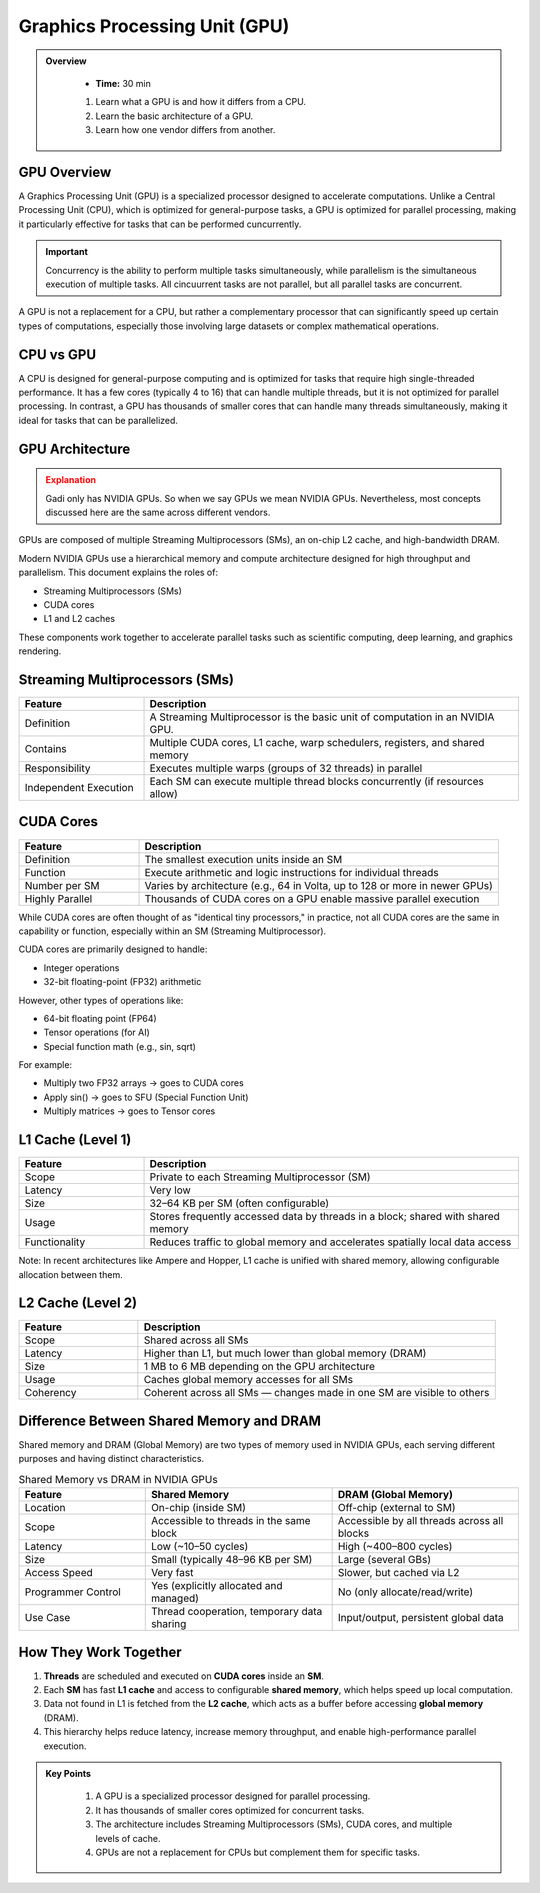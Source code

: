 Graphics Processing Unit (GPU) 
========================================

.. admonition:: Overview
   :class: Overview

    * **Time:** 30 min

    #. Learn what a GPU is and how it differs from a CPU.
    #. Learn the basic architecture of a GPU.
    #. Learn how one vendor differs from another.


GPU Overview
----------------------------
A Graphics Processing Unit (GPU) is a specialized processor designed to accelerate computations. Unlike a Central Processing Unit (CPU), which is 
optimized for general-purpose tasks, a GPU is optimized for parallel processing, making it particularly effective for tasks that can be performed cuncurrently.

.. important::

   Concurrency is the ability to perform multiple tasks simultaneously, while parallelism is the simultaneous execution of multiple tasks.
   All cincuurrent tasks are not parallel, but all parallel tasks are concurrent.

A GPU is not a replacement for a CPU, but rather a complementary processor that can significantly speed up certain types of computations, especially those 
involving large datasets or complex mathematical operations.

CPU vs GPU
----------------------------

A CPU is designed for general-purpose computing and is optimized for tasks that require high single-threaded performance. It has a few cores (typically 4 to 16)
that can handle multiple threads, but it is not optimized for parallel processing. In contrast, a GPU has thousands of smaller cores that can handle many 
threads simultaneously, making it ideal for tasks that can be parallelized.

.. list-table:: Difference Between CPU and GPU
   :widths: 25 75
   :header-rows: 1

   * - Feature
     - CPU (Central Processing Unit)
     - GPU (Graphics Processing Unit)

   * - Purpose
     - General-purpose processing, suitable for diverse tasks and system control.
     - Specialized for parallel data processing and graphics computations.

   * - Core Count
     - Few powerful cores (typically 4–16).
     - Thousands of smaller, simpler cores.

   * - Thread Handling
     - Handles a few threads efficiently.
     - Handles thousands of threads simultaneously.

   * - Performance Focus
     - High single-thread performance; optimized for latency.
     - High throughput; optimized for parallelism.

   * - Task Type
     - Suited for tasks requiring complex logic and decision making.
     - Suited for repetitive, highly parallel tasks (e.g. matrix operations, image processing).

   * - Memory Hierarchy
     - Large cache per core, complex memory hierarchy for low-latency access.
     - Smaller cache per core, optimized for high memory bandwidth.

   * - Power Consumption
     - Generally lower power for basic operations.
     - Higher power usage due to many cores and high throughput.

   * - Example Applications
     - Operating systems, office software, web browsing, database management.
     - Deep learning, scientific simulations, image/video processing, 3D rendering.


GPU Architecture
----------------------------

.. admonition:: Explanation
   :class: attention

   Gadi only has NVIDIA GPUs. So when we say GPUs we mean NVIDIA GPUs. Nevertheless, most concepts discussed here 
   are the same across different vendors. 


GPUs are composed of multiple Streaming Multiprocessors (SMs), an on-chip L2 cache, and high-bandwidth DRAM. 

.. image:: ./figs/SM.png
   :width: 600px
   :align: center
   :alt: GPU Architecture
   :caption: GPU Architecture


Modern NVIDIA GPUs use a hierarchical memory and compute architecture designed for high throughput and parallelism. This document explains the roles of:


* Streaming Multiprocessors (SMs)
* CUDA cores
* L1 and L2 caches


These components work together to accelerate parallel tasks such as scientific computing, deep learning, and graphics rendering.

Streaming Multiprocessors (SMs)
-------------------------------

.. list-table::
   :header-rows: 1
   :widths: 25 75

   * - Feature
     - Description
   * - Definition
     - A Streaming Multiprocessor is the basic unit of computation in an NVIDIA GPU.
   * - Contains
     - Multiple CUDA cores, L1 cache, warp schedulers, registers, and shared memory
   * - Responsibility
     - Executes multiple warps (groups of 32 threads) in parallel
   * - Independent Execution
     - Each SM can execute multiple thread blocks concurrently (if resources allow)
     
CUDA Cores
----------



.. list-table::
   :header-rows: 1
   :widths: 25 75

   * - Feature
     - Description
   * - Definition
     - The smallest execution units inside an SM
   * - Function
     - Execute arithmetic and logic instructions for individual threads
   * - Number per SM
     - Varies by architecture (e.g., 64 in Volta, up to 128 or more in newer GPUs)
   * - Highly Parallel
     - Thousands of CUDA cores on a GPU enable massive parallel execution


While CUDA cores are often thought of as "identical tiny processors," in practice, not all CUDA cores are the same in capability or function, especially 
within an SM (Streaming Multiprocessor). 


.. image:: ./figs/cuda_cores.png
   :width: 600px
   :align: center
   :alt: CUDA Cores
   :caption: CUDA Cores


CUDA cores are primarily designed to handle:

* Integer operations
* 32-bit floating-point (FP32) arithmetic

However, other types of operations like:

* 64-bit floating point (FP64)
* Tensor operations (for AI)
* Special function math (e.g., sin, sqrt)

For example:

* Multiply two FP32 arrays → goes to CUDA cores
* Apply sin() → goes to SFU (Special Function Unit)
* Multiply matrices → goes to Tensor cores 

L1 Cache (Level 1)
------------------

.. list-table::
   :header-rows: 1
   :widths: 25 75

   * - Feature
     - Description
   * - Scope
     - Private to each Streaming Multiprocessor (SM)
   * - Latency
     - Very low
   * - Size
     - 32–64 KB per SM (often configurable)
   * - Usage
     - Stores frequently accessed data by threads in a block; shared with shared memory
   * - Functionality
     - Reduces traffic to global memory and accelerates spatially local data access

Note: In recent architectures like Ampere and Hopper, L1 cache is unified with shared memory, allowing configurable allocation between them.

L2 Cache (Level 2)
------------------

.. list-table::
   :header-rows: 1
   :widths: 25 75

   * - Feature
     - Description
   * - Scope
     - Shared across all SMs
   * - Latency
     - Higher than L1, but much lower than global memory (DRAM)
   * - Size
     - 1 MB to 6 MB depending on the GPU architecture
   * - Usage
     - Caches global memory accesses for all SMs
   * - Coherency
     - Coherent across all SMs — changes made in one SM are visible to others


Difference Between Shared Memory and DRAM
-------------------------------
Shared memory and DRAM (Global Memory) are two types of memory used in NVIDIA GPUs, each serving different purposes and having distinct characteristics.

.. list-table:: Shared Memory vs DRAM in NVIDIA GPUs
   :widths: 25 37 37
   :header-rows: 1

   * - Feature
     - Shared Memory
     - DRAM (Global Memory)

   * - Location
     - On-chip (inside SM)
     - Off-chip (external to SM)

   * - Scope
     - Accessible to threads in the same block
     - Accessible by all threads across all blocks

   * - Latency
     - Low (~10–50 cycles)
     - High (~400–800 cycles)

   * - Size
     - Small (typically 48–96 KB per SM)
     - Large (several GBs)

   * - Access Speed
     - Very fast
     - Slower, but cached via L2

   * - Programmer Control
     - Yes (explicitly allocated and managed)
     - No (only allocate/read/write)

   * - Use Case
     - Thread cooperation, temporary data sharing
     - Input/output, persistent global data


How They Work Together
-------------------------------

1. **Threads** are scheduled and executed on **CUDA cores** inside an **SM**.
2. Each **SM** has fast **L1 cache** and access to configurable **shared memory**, which helps speed up local computation.
3. Data not found in L1 is fetched from the **L2 cache**, which acts as a buffer before accessing **global memory** (DRAM).
4. This hierarchy helps reduce latency, increase memory throughput, and enable high-performance parallel execution.



.. admonition:: Key Points
   :class: hint

    #. A GPU is a specialized processor designed for parallel processing.
    #. It has thousands of smaller cores optimized for concurrent tasks.
    #. The architecture includes Streaming Multiprocessors (SMs), CUDA cores, and multiple levels of cache.
    #. GPUs are not a replacement for CPUs but complement them for specific tasks.

